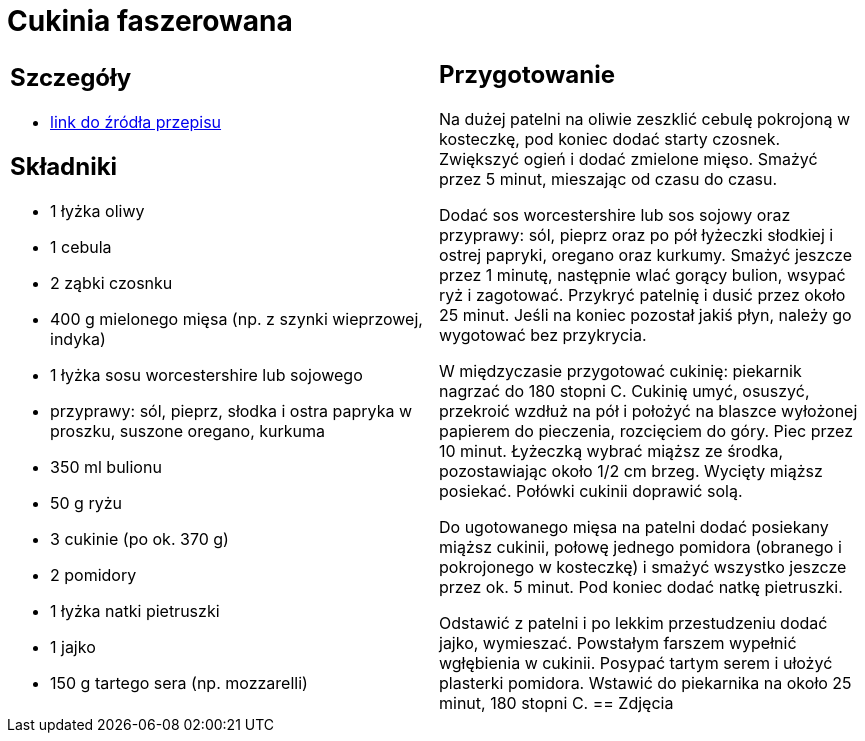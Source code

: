 = Cukinia faszerowana

[cols=".<a,.<a"]
[frame=none]
[grid=none]
|===
|
== Szczegóły
* https://www.kwestiasmaku.com/przepis/cukinia-zapiekana-z-miesem-drobiowym-i-ryzem[link do źródła przepisu]

== Składniki
* 1 łyżka oliwy
* 1 cebula
* 2 ząbki czosnku
* 400 g mielonego mięsa (np. z szynki wieprzowej, indyka)
* 1 łyżka sosu worcestershire lub sojowego
* przyprawy: sól, pieprz, słodka i ostra papryka w proszku, suszone oregano, kurkuma
* 350 ml bulionu
* 50 g ryżu
* 3 cukinie (po ok. 370 g)
* 2 pomidory
* 1 łyżka natki pietruszki
* 1 jajko
* 150 g tartego sera (np. mozzarelli)
|
== Przygotowanie
Na dużej patelni na oliwie zeszklić cebulę pokrojoną w kosteczkę, pod koniec dodać starty czosnek. Zwiększyć ogień i dodać zmielone mięso. Smażyć przez 5 minut, mieszając od czasu do czasu.

Dodać sos worcestershire lub sos sojowy oraz przyprawy: sól, pieprz oraz po pół łyżeczki słodkiej i ostrej papryki, oregano oraz kurkumy. Smażyć jeszcze przez 1 minutę, następnie wlać gorący bulion, wsypać ryż i zagotować. Przykryć patelnię i dusić przez około 25 minut. Jeśli na koniec pozostał jakiś płyn, należy go wygotować bez przykrycia.

W międzyczasie przygotować cukinię: piekarnik nagrzać do 180 stopni C. Cukinię umyć, osuszyć, przekroić wzdłuż na pół i położyć na blaszce wyłożonej papierem do pieczenia, rozcięciem do góry. Piec przez 10 minut. Łyżeczką wybrać miąższ ze środka, pozostawiając około 1/2 cm brzeg. Wycięty miąższ posiekać. Połówki cukinii doprawić solą.

Do ugotowanego mięsa na patelni dodać posiekany miąższ cukinii, połowę jednego pomidora (obranego i pokrojonego w kosteczkę) i smażyć wszystko jeszcze przez ok. 5 minut. Pod koniec dodać natkę pietruszki.

Odstawić z patelni i po lekkim przestudzeniu dodać jajko, wymieszać. Powstałym farszem wypełnić wgłębienia w cukinii. Posypać tartym serem i ułożyć plasterki pomidora. Wstawić do piekarnika na około 25 minut, 180 stopni C.
== Zdjęcia
|===
